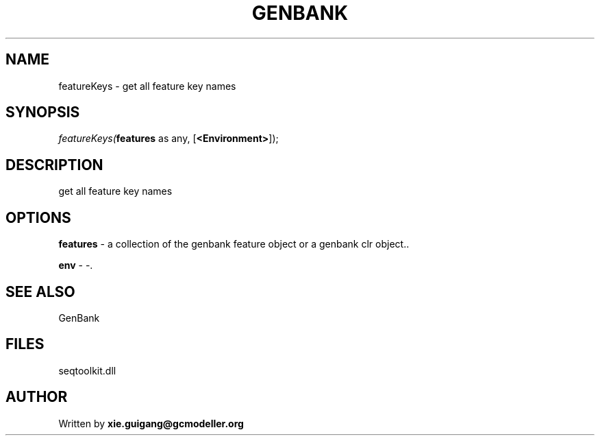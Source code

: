.\" man page create by R# package system.
.TH GENBANK 4 2000-Jan "featureKeys" "featureKeys"
.SH NAME
featureKeys \- get all feature key names
.SH SYNOPSIS
\fIfeatureKeys(\fBfeatures\fR as any, 
[\fB<Environment>\fR]);\fR
.SH DESCRIPTION
.PP
get all feature key names
.PP
.SH OPTIONS
.PP
\fBfeatures\fB \fR\- a collection of the genbank feature object or a genbank clr object.. 
.PP
.PP
\fBenv\fB \fR\- -. 
.PP
.SH SEE ALSO
GenBank
.SH FILES
.PP
seqtoolkit.dll
.PP
.SH AUTHOR
Written by \fBxie.guigang@gcmodeller.org\fR
